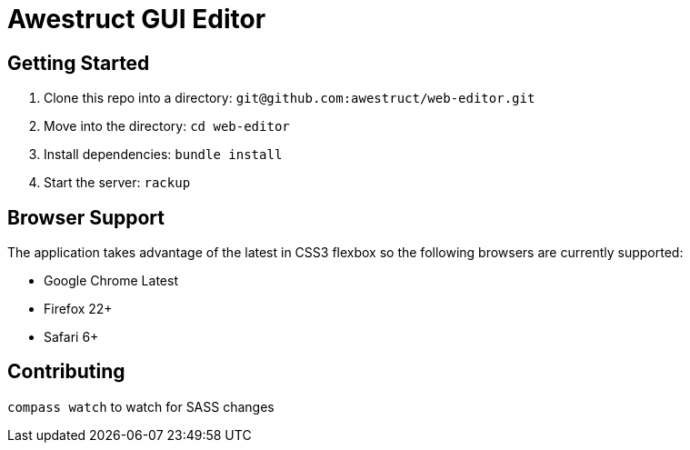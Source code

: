 = Awestruct GUI Editor

== Getting Started

1. Clone this repo into a directory: `git@github.com:awestruct/web-editor.git`
2. Move into the directory: `cd web-editor`
3. Install dependencies: `bundle install`
4. Start the server: `rackup`

== Browser Support

The application takes advantage of the latest in CSS3 flexbox so the following browsers are currently supported:

* Google Chrome Latest
* Firefox 22+
* Safari 6+

== Contributing 

`compass watch` to watch for SASS changes